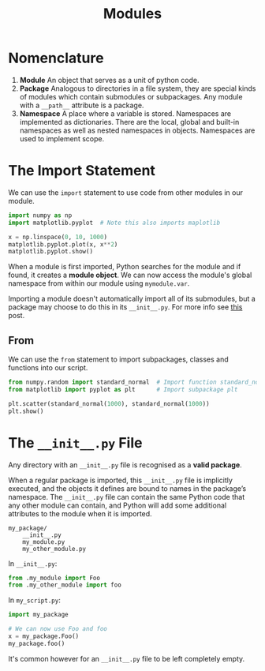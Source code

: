#+TITLE: Modules

* Nomenclature

1. *Module* An object that serves as a unit of python code.
2. *Package* Analogous to directories in a file system, they are special kinds of modules which contain submodules or subpackages. Any module with a ~__path__~ attribute is a package.
3. *Namespace* A place where a variable is stored. Namespaces are implemented as dictionaries. There are the local, global and built-in namespaces as well as nested namespaces in objects. Namespaces are used to implement scope.

* The Import Statement

We can use the ~import~ statement to use code from other modules in our module. 

#+BEGIN_SRC python
import numpy as np
import matplotlib.pyplot  # Note this also imports maplotlib

x = np.linspace(0, 10, 1000)
matplotlib.pyplot.plot(x, x**2)
matplotlib.pyplot.show()
#+END_SRC

When a module is first imported, Python searches for the module and if found, it creates a *module object*. We can now access the module's global namespace from within our module using ~mymodule.var~.

Importing a module doesn't automatically import all of its submodules, but a package may choose to do this in its ~__init__.py~. For more info see [[https://stackoverflow.com/questions/22840671/what-is-the-difference-between-importing-python-sub-modules-from-numpy-matplotl?noredirect=1&lq=1][this]] post.

** From
   We can use the ~from~ statement to import subpackages, classes and functions into our script.

#+BEGIN_SRC python
from numpy.random import standard_normal  # Import function standard_normal
from matplotlib import pyplot as plt      # Import subpackage plt

plt.scatter(standard_normal(1000), standard_normal(1000))
plt.show()
#+END_SRC

* The ~__init__.py~ File

Any directory with an ~__init__.py~ file is recognised as a *valid package*.

When a regular package is imported, this ~__init__.py~ file is implicitly executed, and the objects it defines are bound to names in the package’s namespace. The ~__init__.py~ file can contain the same Python code that any other module can contain, and Python will add some additional attributes to the module when it is imported.

#+BEGIN_SRC
my_package/
    __init__.py
    my_module.py
    my_other_module.py
#+END_SRC

In ~__init__.py~:

#+BEGIN_SRC python
from .my_module import Foo
from .my_other_module import foo
#+END_SRC

In ~my_script.py~:

#+BEGIN_SRC python
import my_package

# We can now use Foo and foo
x = my_package.Foo()
my_package.foo()
#+END_SRC

It's common however for an ~__init__.py~ file to be left completely empty.
